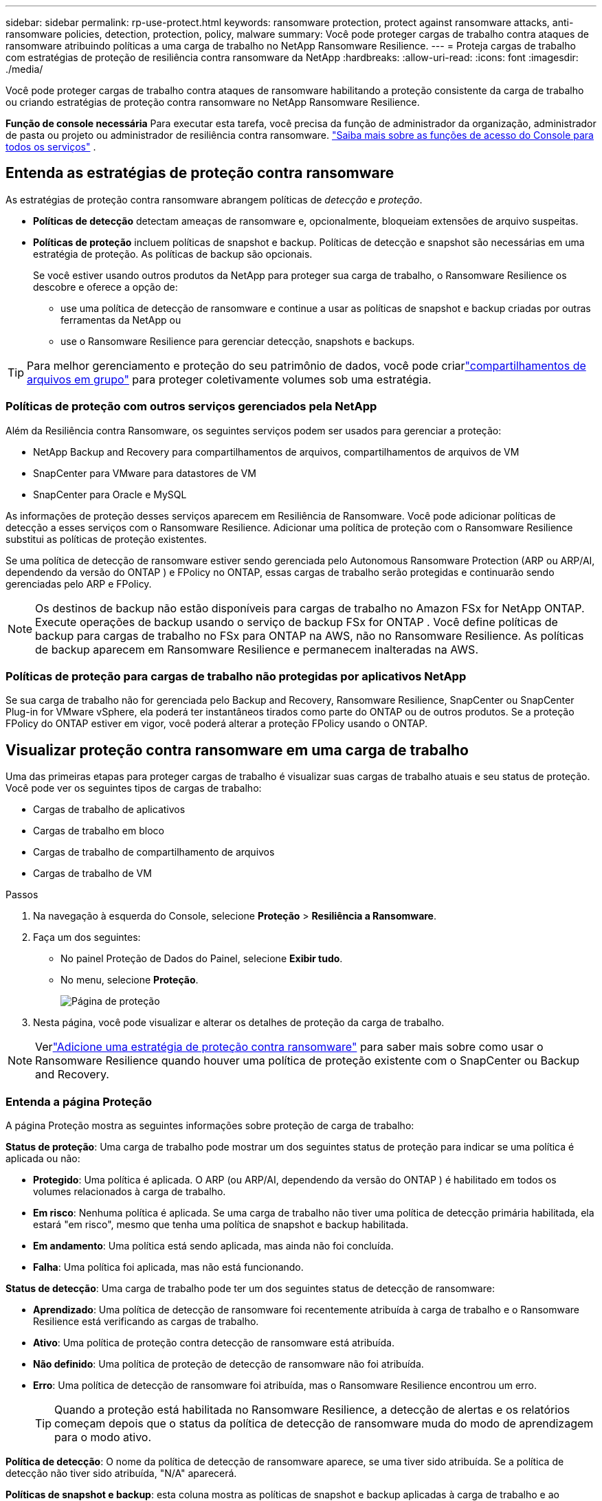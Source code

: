 ---
sidebar: sidebar 
permalink: rp-use-protect.html 
keywords: ransomware protection, protect against ransomware attacks, anti-ransomware policies, detection, protection, policy, malware 
summary: Você pode proteger cargas de trabalho contra ataques de ransomware atribuindo políticas a uma carga de trabalho no NetApp Ransomware Resilience. 
---
= Proteja cargas de trabalho com estratégias de proteção de resiliência contra ransomware da NetApp
:hardbreaks:
:allow-uri-read: 
:icons: font
:imagesdir: ./media/


[role="lead"]
Você pode proteger cargas de trabalho contra ataques de ransomware habilitando a proteção consistente da carga de trabalho ou criando estratégias de proteção contra ransomware no NetApp Ransomware Resilience.

*Função de console necessária* Para executar esta tarefa, você precisa da função de administrador da organização, administrador de pasta ou projeto ou administrador de resiliência contra ransomware. link:https://docs.netapp.com/us-en/bluexp-setup-admin/reference-iam-predefined-roles.html["Saiba mais sobre as funções de acesso do Console para todos os serviços"^] .



== Entenda as estratégias de proteção contra ransomware

As estratégias de proteção contra ransomware abrangem políticas de _detecção_ e _proteção_.

* **Políticas de detecção** detectam ameaças de ransomware e, opcionalmente, bloqueiam extensões de arquivo suspeitas.
* **Políticas de proteção** incluem políticas de snapshot e backup.  Políticas de detecção e snapshot são necessárias em uma estratégia de proteção.  As políticas de backup são opcionais.
+
Se você estiver usando outros produtos da NetApp para proteger sua carga de trabalho, o Ransomware Resilience os descobre e oferece a opção de:

+
** use uma política de detecção de ransomware e continue a usar as políticas de snapshot e backup criadas por outras ferramentas da NetApp ou
** use o Ransomware Resilience para gerenciar detecção, snapshots e backups.





TIP: Para melhor gerenciamento e proteção do seu patrimônio de dados, você pode criarlink:#group-file-shares-for-easier-protection["compartilhamentos de arquivos em grupo"] para proteger coletivamente volumes sob uma estratégia.



=== Políticas de proteção com outros serviços gerenciados pela NetApp

Além da Resiliência contra Ransomware, os seguintes serviços podem ser usados para gerenciar a proteção:

* NetApp Backup and Recovery para compartilhamentos de arquivos, compartilhamentos de arquivos de VM
* SnapCenter para VMware para datastores de VM
* SnapCenter para Oracle e MySQL


As informações de proteção desses serviços aparecem em Resiliência de Ransomware.  Você pode adicionar políticas de detecção a esses serviços com o Ransomware Resilience.  Adicionar uma política de proteção com o Ransomware Resilience substitui as políticas de proteção existentes.

Se uma política de detecção de ransomware estiver sendo gerenciada pelo Autonomous Ransomware Protection (ARP ou ARP/AI, dependendo da versão do ONTAP ) e FPolicy no ONTAP, essas cargas de trabalho serão protegidas e continuarão sendo gerenciadas pelo ARP e FPolicy.


NOTE: Os destinos de backup não estão disponíveis para cargas de trabalho no Amazon FSx for NetApp ONTAP.  Execute operações de backup usando o serviço de backup FSx for ONTAP .  Você define políticas de backup para cargas de trabalho no FSx para ONTAP na AWS, não no Ransomware Resilience.  As políticas de backup aparecem em Ransomware Resilience e permanecem inalteradas na AWS.



=== Políticas de proteção para cargas de trabalho não protegidas por aplicativos NetApp

Se sua carga de trabalho não for gerenciada pelo Backup and Recovery, Ransomware Resilience, SnapCenter ou SnapCenter Plug-in for VMware vSphere, ela poderá ter instantâneos tirados como parte do ONTAP ou de outros produtos.  Se a proteção FPolicy do ONTAP estiver em vigor, você poderá alterar a proteção FPolicy usando o ONTAP.



== Visualizar proteção contra ransomware em uma carga de trabalho

Uma das primeiras etapas para proteger cargas de trabalho é visualizar suas cargas de trabalho atuais e seu status de proteção.  Você pode ver os seguintes tipos de cargas de trabalho:

* Cargas de trabalho de aplicativos
* Cargas de trabalho em bloco
* Cargas de trabalho de compartilhamento de arquivos
* Cargas de trabalho de VM


.Passos
. Na navegação à esquerda do Console, selecione *Proteção* > *Resiliência a Ransomware*.
. Faça um dos seguintes:
+
** No painel Proteção de Dados do Painel, selecione *Exibir tudo*.
** No menu, selecione *Proteção*.
+
image:screen-protection.png["Página de proteção"]



. Nesta página, você pode visualizar e alterar os detalhes de proteção da carga de trabalho.



NOTE: Verlink:#add-a-ransomware-protection-strategy["Adicione uma estratégia de proteção contra ransomware"] para saber mais sobre como usar o Ransomware Resilience quando houver uma política de proteção existente com o SnapCenter ou Backup and Recovery.



=== Entenda a página Proteção

A página Proteção mostra as seguintes informações sobre proteção de carga de trabalho:

*Status de proteção*: Uma carga de trabalho pode mostrar um dos seguintes status de proteção para indicar se uma política é aplicada ou não:

* *Protegido*: Uma política é aplicada.  O ARP (ou ARP/AI, dependendo da versão do ONTAP ) é habilitado em todos os volumes relacionados à carga de trabalho.
* *Em risco*: Nenhuma política é aplicada.  Se uma carga de trabalho não tiver uma política de detecção primária habilitada, ela estará "em risco", mesmo que tenha uma política de snapshot e backup habilitada.
* *Em andamento*: Uma política está sendo aplicada, mas ainda não foi concluída.
* *Falha*: Uma política foi aplicada, mas não está funcionando.


*Status de detecção*: Uma carga de trabalho pode ter um dos seguintes status de detecção de ransomware:

* *Aprendizado*: Uma política de detecção de ransomware foi recentemente atribuída à carga de trabalho e o Ransomware Resilience está verificando as cargas de trabalho.
* *Ativo*: Uma política de proteção contra detecção de ransomware está atribuída.
* *Não definido*: Uma política de proteção de detecção de ransomware não foi atribuída.
* *Erro*: Uma política de detecção de ransomware foi atribuída, mas o Ransomware Resilience encontrou um erro.
+

TIP: Quando a proteção está habilitada no Ransomware Resilience, a detecção de alertas e os relatórios começam depois que o status da política de detecção de ransomware muda do modo de aprendizagem para o modo ativo.



*Política de detecção*: O nome da política de detecção de ransomware aparece, se uma tiver sido atribuída.  Se a política de detecção não tiver sido atribuída, "N/A" aparecerá.

*Políticas de snapshot e backup*: esta coluna mostra as políticas de snapshot e backup aplicadas à carga de trabalho e ao produto ou serviço que está gerenciando essas políticas.

* Gerenciado pelo SnapCenter
* Gerenciado pelo SnapCenter Plug-in for VMware vSphere
* Gerenciado por Backup e Recuperação
* Nome da política de proteção contra ransomware que rege instantâneos e backups
* Nenhum


*Importância da carga de trabalho*

A resiliência ao ransomware atribui uma importância ou prioridade a cada carga de trabalho durante a descoberta com base em uma análise de cada carga de trabalho.  A importância da carga de trabalho é determinada pelas seguintes frequências de snapshot:

* *Crítico*: Cópias de snapshot tiradas mais de 1 por hora (cronograma de proteção altamente agressivo)
* *Importante*: Cópias instantâneas tiradas menos de 1 por hora, mas mais de 1 por dia
* *Padrão*: Cópias instantâneas tiradas mais de 1 por dia


*Políticas de detecção predefinidas* [[predefinidas]]

Você pode escolher uma das seguintes políticas predefinidas de Resiliência contra Ransomware, que estão alinhadas com a importância da carga de trabalho:

[cols="10,15a,20,15,15,15"]
|===
| Nível de política | Instantâneo | Freqüência | Retenção (Dias) | # de cópias de instantâneos | Total máximo de cópias de instantâneos 


.4+| *Política de carga de trabalho crítica*  a| 
A cada quarto de hora
| A cada 15 minutos | 3 | 288 | 309 


| Diário  a| 
A cada 1 dia
| 14 | 14 | 309 


| Semanalmente  a| 
A cada 1 semana
| 35 | 5 | 309 


| Mensal  a| 
A cada 30 dias
| 60 | 2 | 309 


.4+| *Política importante de carga de trabalho*  a| 
A cada quarto de hora
| A cada 30 minutos | 3 | 144 | 165 


| Diário  a| 
A cada 1 dia
| 14 | 14 | 165 


| Semanalmente  a| 
A cada 1 semana
| 35 | 5 | 165 


| Mensal  a| 
A cada 30 dias
| 60 | 2 | 165 


.4+| *Política de carga de trabalho padrão*  a| 
A cada quarto de hora
| A cada 30 minutos | 3 | 72 | 93 


| Diário  a| 
A cada 1 dia
| 14 | 14 | 93 


| Semanalmente  a| 
A cada 1 semana
| 35 | 5 | 93 


| Mensal  a| 
A cada 30 dias
| 60 | 2 | 93 
|===


== Habilite a proteção consistente com aplicativos ou VMs com o SnapCenter

Habilitar a proteção consistente com aplicativos ou VMs ajuda a proteger suas cargas de trabalho de aplicativos ou VMs de maneira consistente, alcançando um estado quiescente e consistente para evitar possível perda de dados posteriormente, caso seja necessária recuperação.

Este processo inicia o registro do SnapCenter Software Server para aplicativos ou do SnapCenter Plug-in for VMware vSphere para VMs usando Backup e Recuperação.

Depois de habilitar a proteção consistente com a carga de trabalho, você pode gerenciar estratégias de proteção no Ransomware Resilience.  A estratégia de proteção inclui políticas de snapshot e backup gerenciadas em outro lugar, juntamente com uma política de detecção de ransomware gerenciada no Ransomware Resilience.

Para saber mais sobre como registrar o SnapCenter ou o SnapCenter Plug-in for VMware vSphere usando Backup e Recuperação, consulte as seguintes informações:

* https://docs.netapp.com/us-en/bluexp-backup-recovery/task-register-snapcenter-server.html["Registrar o software SnapCenter Server"^]
* https://docs.netapp.com/us-en/bluexp-backup-recovery/task-register-snapCenter-plug-in-for-vmware-vsphere.html["Registrar o SnapCenter Plug-in for VMware vSphere"^]


.Passos
. No menu Resiliência contra Ransomware, selecione *Painel*.
. No painel Recomendações, localize uma das seguintes recomendações e selecione *Revisar e corrigir*:
+
** Registre o SnapCenter Server disponível com o NetApp Console
** Registre o SnapCenter Plug-in for VMware vSphere (SCV) com o NetApp Console


. Siga as informações para registrar o SnapCenter ou o SnapCenter Plug-in for VMware vSphere usando o Backup and Recovery.
. Retornar para Resiliência ao Ransomware.
. No Ransomware Resilience, navegue até o Painel e inicie o processo de descoberta novamente.
. Em Ransomware Resilience, selecione *Proteção* para visualizar a página Proteção.
. Revise os detalhes na coluna de políticas de snapshot e backup na página Proteção para ver se as políticas são gerenciadas em outro lugar.




== Adicione uma estratégia de proteção contra ransomware

Existem três abordagens para adicionar uma estratégia de proteção contra ransomware:

* **Crie uma estratégia de proteção contra ransomware se você não tiver políticas de snapshot ou backup.**
+
A estratégia de proteção contra ransomware inclui:

+
** Política de instantâneo
** Política de detecção de ransomware
** Política de backup


* **Substitua as políticas de backup ou snapshot existentes do SnapCenter ou da proteção de Backup e Recuperação por estratégias de proteção gerenciadas pelo Ransomware Resilience.**
+
A estratégia de proteção contra ransomware inclui:

+
** Política de instantâneo
** Política de detecção de ransomware
** Política de backup


* *Crie uma política de detecção para cargas de trabalho com políticas de snapshot e backup existentes gerenciadas em outros produtos ou serviços da NetApp .*
+
A política de detecção não altera as políticas gerenciadas em outros produtos.

+
A política de detecção habilita a Proteção Autônoma contra Ransomware e a proteção FPolicy se elas já estiverem ativadas em outros serviços.  Saiba mais sobrelink:https://docs.netapp.com/us-en/ontap/anti-ransomware/index.html["Proteção Autônoma contra Ransomware"^] ,link:https://docs.netapp.com/us-en/bluexp-backup-recovery/index.html["Backup e Recuperação"^] , elink:https://docs.netapp.com/us-en/ontap/nas-audit/two-parts-fpolicy-solution-concept.html["Política ONTAP"^] .





=== Crie uma estratégia de proteção contra ransomware (se você não tiver políticas de snapshot ou backup)

Se não houver políticas de snapshot ou backup na carga de trabalho, você poderá criar uma estratégia de proteção contra ransomware, que pode incluir as seguintes políticas criadas no Ransomware Resilience:

* Política de instantâneo
* Política de backup
* Política de detecção de ransomware


.Etapas para criar uma estratégia de proteção contra ransomware [[etapas]]
. No menu Resiliência contra Ransomware, selecione *Proteção*.
+
image:screen-protection.png["Gerenciar página de estratégia"]

. Na página Proteção, selecione uma carga de trabalho e depois *Proteger*.
+
image:screen-protection-strategy-list.png["Gerenciar estratégias"]

. Na página Estratégias de proteção contra ransomware, selecione *Adicionar*.
+
image:screen-protection-strategy-add.png["Adicionar página de estratégia mostrando a seção de instantâneo"]

. Insira um novo nome de estratégia ou insira um nome existente para copiá-lo.  Se você inserir um nome existente, escolha qual deseja copiar e selecione *Copiar*.
+

NOTE: Se você optar por copiar e modificar uma estratégia existente, o Ransomware Resilience anexará "_copy" ao nome original.  Você deve alterar o nome e pelo menos uma configuração para torná-lo único.

. Para cada item, selecione a *Seta para baixo*.
+
** *Política de detecção*:
+
*** *Política*: Escolha uma das políticas de detecção predefinidas.
*** *Detecção primária*: habilite a detecção de ransomware para que o Ransomware Resilience detecte possíveis ataques de ransomware.
*** *Detecção de comportamento suspeito do usuário*: habilite a detecção de comportamento do usuário para transmitir eventos de atividade do usuário ao Ransomware Resilience e detectar eventos suspeitos, como violações de dados.
*** *Bloquear extensões de arquivo*: ative esta opção para que o Ransomware Resilience bloqueie extensões de arquivo suspeitas conhecidas.  O Ransomware Resilience faz cópias instantâneas automatizadas quando a detecção primária está ativada.
+
Se você quiser alterar as extensões de arquivo bloqueadas, edite-as no Gerenciador do Sistema.



** *Política de instantâneos*:
+
*** *Nome base da política de instantâneo*: Selecione uma política ou selecione *Criar* e insira um nome para a política de instantâneo.
*** *Bloqueio de instantâneo*: ative esta opção para bloquear as cópias de instantâneo no armazenamento primário para que elas não possam ser modificadas ou excluídas por um determinado período de tempo, mesmo que um ataque de ransomware chegue ao destino do armazenamento de backup.  Isso também é chamado de _armazenamento imutável_.  Isso permite um tempo de restauração mais rápido.
+
Quando um snapshot é bloqueado, o tempo de expiração do volume é definido como o tempo de expiração da cópia do snapshot.

+
O bloqueio de cópia de instantâneo está disponível no ONTAP 9.12.1 e posteriores.  Para saber mais sobre SnapLock, consulte https://docs.netapp.com/us-en/ontap/snaplock/index.html["SnapLock no ONTAP"^] .

*** *Agendamentos de instantâneos*: escolha opções de agendamento, o número de cópias de instantâneos a serem mantidas e selecione para habilitar o agendamento.


** *Política de backup*:
+
*** *Nome base da política de backup*: insira um novo nome ou escolha um nome existente.
*** *Agendamentos de backup*: escolha opções de agendamento para armazenamento secundário e ative o agendamento.




+

TIP: Para habilitar o bloqueio de backup no armazenamento secundário, configure seus destinos de backup usando a opção *Configurações*. Para obter detalhes, consulte link:rp-use-settings.html["Configurar definições"] .

. Selecione *Adicionar*.




=== Adicionar uma política de detecção a cargas de trabalho com políticas de backup e snapshot existentes gerenciadas pelo SnapCenter ou Backup and Recovery

O Ransomware Resilience permite que você atribua uma política de detecção ou uma política de proteção a cargas de trabalho com proteção de backup e snapshot existente gerenciada em outros produtos ou serviços da NetApp .  Outros serviços, como Backup and Recovery e SnapCenter, usam políticas que controlam snapshots, replicação para armazenamento secundário ou backups para armazenamento de objetos.



==== Adicionar uma política de detecção a cargas de trabalho com políticas de backup ou snapshot existentes

Se você tiver políticas de backup ou snapshot existentes com o Backup and Recovery ou SnapCenter, poderá adicionar uma política para detectar ataques de ransomware.  Para gerenciar a proteção e a detecção com o Ransomware Resilience, consulte<<protection,Proteja-se com resiliência contra ransomware>> .

.Passos
. No menu Resiliência contra Ransomware, selecione *Proteção*.
+
image:screen-protection.png["Gerenciar página de estratégia"]

. Na página Proteção, selecione uma carga de trabalho e selecione *Proteger*.
. O Ransomware Resilience detecta se há políticas ativas do SnapCenter ou de Backup e Recuperação.
. Para deixar suas políticas existentes de Backup e Recuperação ou SnapCenter em vigor e aplicar apenas uma política de _detecção_, deixe a caixa **Substituir políticas existentes** desmarcada.
. Para ver detalhes das políticas do SnapCenter , selecione a *Seta para baixo*.
+
Selecione uma política de detecção e selecione **Proteger**.

. Na página Proteção, revise o **Status de detecção** para confirmar se a detecção está Ativa.




==== Substitua as políticas de backup ou snapshot existentes por uma estratégia de proteção contra ransomware

Você pode substituir suas políticas existentes de backup ou snapshot por uma estratégia de proteção contra ransomware.  Essa abordagem remove sua proteção gerenciada externamente e configura a detecção e a proteção no Ransomware Resilience.

.Passos
. No menu Resiliência contra Ransomware, selecione *Proteção*.
+
image:screen-protection.png["Gerenciar página de estratégia"]

. Na página Proteção, selecione uma carga de trabalho e selecione *Proteger*.
. O Ransomware Resilience detecta se há políticas ativas de Backup e Recuperação ou SnapCenter .  Para substituir as políticas existentes do Backup and Recovery ou do SnapCenter , selecione a caixa **Substituir políticas existentes**.  Quando você seleciona a caixa, o Ransomware Resilience substitui a lista de políticas de detecção por políticas de detecção.
. Escolha uma política de proteção.  Se não houver nenhuma política de proteção, selecione **Adicionar** para criar uma nova política.  Para obter informações sobre como criar uma política, consulte<<steps,Crie uma política de proteção>> .  Selecione **Avançar**.
. Selecione um destino de backup ou crie um novo.  Selecione **Avançar**.
. Revise a nova estratégia de proteção e selecione **Proteger** para aplicá-la.
. Na página Proteção, revise o **Status de detecção** para confirmar se a detecção está Ativa.




=== Atribuir uma política diferente

Você pode substituir a política existente por uma diferente.

.Passos
. No menu Resiliência contra Ransomware, selecione *Proteção*.
. Na página Proteção, na linha de carga de trabalho, selecione *Editar proteção*.
. Se a carga de trabalho tiver uma política de Backup e Recuperação ou SnapCenter existente que você deseja manter, desmarque **Substituir políticas existentes**.  Para substituir as políticas existentes, marque **Substituir políticas existentes**.
. Na página Políticas, selecione a seta para baixo da política que você deseja atribuir para revisar os detalhes.
. Selecione a política que você deseja atribuir.
. Selecione *Proteger* para concluir a alteração.




== Agrupe compartilhamentos de arquivos para proteção mais fácil

Agrupar compartilhamentos de arquivos em um grupo de proteção facilita a proteção do seu patrimônio de dados.  A resiliência ao ransomware pode proteger todos os volumes de um grupo ao mesmo tempo, em vez de proteger cada volume separadamente.

Você pode criar grupos independentemente do status de proteção deles (ou seja, grupos que não são protegidos e grupos que são protegidos).  Quando você adiciona uma política de proteção a um grupo de proteção, a nova política de proteção substitui qualquer política existente, incluindo políticas gerenciadas pelo SnapCenter e NetApp Backup and Recovery.

.Passos
. No menu Resiliência contra Ransomware, selecione *Proteção*.
+
image:screen-protection.png["Gerenciar página de estratégia"]

. Na página Proteção, selecione a aba *Grupos de proteção*.
+
image:screen-protection-groups.png["Página de grupos de proteção"]

. Selecione *Adicionar*.
+
image:screen-protection-groups-add.png["Adicionar página de grupo de proteção"]

. Digite um nome para o grupo de proteção.
. Selecione as cargas de trabalho a serem adicionadas ao grupo.
+

TIP: Para ver mais detalhes sobre as cargas de trabalho, role para a direita.

. Selecione *Avançar*.
+
image:screen-protection-groups-policy.png["Adicionar grupo de proteção - página Política"]

. Selecione a política para controlar a proteção deste grupo.
. Selecione *Avançar*.
. Revise as seleções para o grupo de proteção.
. Selecione *Adicionar*.




=== Editar proteção de grupo

Você pode alterar a política de detecção em um grupo existente.

.Passos
. No menu Resiliência contra Ransomware, selecione *Proteção*.
. Na página Proteção, selecione a aba *Grupos de proteção* e selecione o grupo cuja política você deseja modificar.
. Na página de visão geral do grupo de proteção, selecione *Editar proteção*.
. Selecione uma política de proteção existente para aplicar ou selecione **Adicionar** para criar uma nova política de proteção.  Para obter mais informações sobre como adicionar uma política de proteção, consulte<<steps,Crie uma política de proteção>> .  Em seguida, selecione **Salvar**.
. Na visão geral do destino de backup, selecione um destino de backup existente ou **Adicione um novo destino de backup**.
. Selecione **Avançar** para revisar suas alterações.




=== Remover cargas de trabalho de um grupo

Mais tarde, pode ser necessário remover cargas de trabalho de um grupo existente.

.Passos
. No menu Resiliência contra Ransomware, selecione *Proteção*.
. Na página Proteção, selecione a aba *Grupos de proteção*.
. Selecione o grupo do qual você deseja remover uma ou mais cargas de trabalho.
+
image:screen-protection-groups-more-workloads.png["Página de detalhes do grupo de proteção"]

. Na página do grupo de proteção selecionado, selecione a carga de trabalho que deseja remover do grupo e selecione *Ações*image:screenshot_horizontal_more_button.gif["Botão de ações"] opção.
. No menu Ações, selecione *Remover carga de trabalho*.
. Confirme que deseja remover a carga de trabalho e selecione *Remover*.




=== Excluir o grupo de proteção

A exclusão do grupo de proteção remove o grupo e sua proteção, mas não remove as cargas de trabalho individuais.

.Passos
. No menu Resiliência contra Ransomware, selecione *Proteção*.
. Na página Proteção, selecione a aba *Grupos de proteção*.
. Selecione o grupo do qual você deseja remover uma ou mais cargas de trabalho.
+
image:screen-protection-groups-more-workloads.png["Página de detalhes do grupo de proteção"]

. Na página do grupo de proteção selecionado, no canto superior direito, selecione *Excluir grupo de proteção*.
. Confirme que deseja excluir o grupo e selecione *Excluir*.




== Gerenciar estratégias de proteção contra ransomware

Você pode excluir uma estratégia de ransomware.



=== Veja cargas de trabalho protegidas por uma estratégia de proteção contra ransomware

Antes de excluir uma estratégia de proteção contra ransomware, talvez você queira ver quais cargas de trabalho são protegidas por essa estratégia.

Você pode visualizar as cargas de trabalho na lista de estratégias ou quando estiver editando uma estratégia específica.

.Etapas para visualizar a lista de estratégias
. No menu Resiliência contra Ransomware, selecione *Proteção*.
. Na página Proteção, selecione *Gerenciar estratégias de proteção*.
+
A página de estratégias de proteção contra ransomware exibe uma lista de estratégias.

+
image:screen-protection-strategy-list.png["Tela de estratégias de proteção contra ransomware mostrando uma lista de estratégias"]

. Na página Estratégias de proteção contra ransomware, na coluna Cargas de trabalho protegidas, selecione a seta para baixo no final da linha.




=== Excluir uma estratégia de proteção contra ransomware

Você pode excluir uma estratégia de proteção que não esteja atualmente associada a nenhuma carga de trabalho.

.Passos
. No menu Resiliência contra Ransomware, selecione *Proteção*.
. Na página Proteção, selecione *Gerenciar estratégias de proteção*.
. Na página Gerenciar estratégias, selecione *Ações*image:screenshot_horizontal_more_button.gif["Botão de ações"] opção para a estratégia que você deseja excluir.
. No menu Ações, selecione *Excluir política*.

